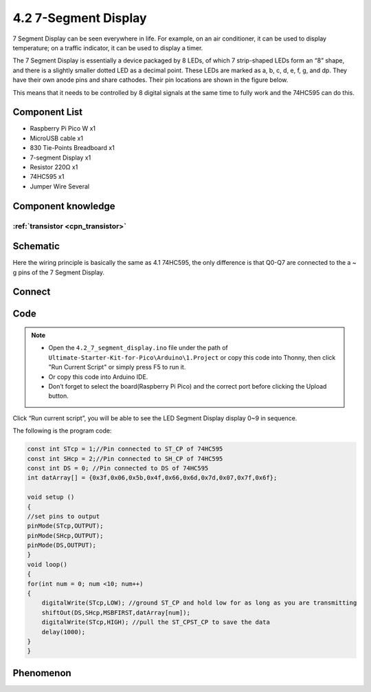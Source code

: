 4.2 7-Segment Display
=========================
7 Segment Display can be seen everywhere in life. For example, on an air conditioner, it can be used to display temperature; on a traffic indicator, it can be used to display a timer.

The 7 Segment Display is essentially a device packaged by 8 LEDs, of which 7 strip-shaped LEDs form an “8” shape, and there is a slightly smaller dotted LED as a decimal point. These LEDs are marked as a, b, c, d, e, f, g, and dp. They have their own anode pins and share cathodes. Their pin locations are shown in the figure below.

.. image:: img/1.detail/4.2.png

This means that it needs to be controlled by 8 digital signals at the same time to fully work and the 74HC595 can do this.

Component List
^^^^^^^^^^^^^^^
- Raspberry Pi Pico W x1
- MicroUSB cable x1
- 830 Tie-Points Breadboard x1
- 7-segment Display x1
- Resistor 220Ω x1
- 74HC595 x1
- Jumper Wire Several

Component knowledge
^^^^^^^^^^^^^^^^^^^^

:ref:`transistor <cpn_transistor>`
"""""""""""""""""""""""""""""""""""

Schematic
^^^^^^^^^^
.. image:: img/2.sch/4.2.png

Here the wiring principle is basically the same as 4.1 74HC595, the only difference is that Q0-Q7 are connected to the a ~ g pins of the 7 Segment Display.

Connect
^^^^^^^^^
.. image:: img/3.connect/4.2.png

Code
^^^^^^^
.. note::

    * Open the ``4.2_7_segment_display.ino`` file under the path of ``Ultimate-Starter-Kit-for-Pico\Arduino\1.Project`` or copy this code into Thonny, then click "Run Current Script" or simply press F5 to run it.

    * Or copy this code into Arduino IDE.

    * Don’t forget to select the board(Raspberry Pi Pico) and the correct port before clicking the Upload button. 

.. image:: img/4.software/4.2.png

Click “Run current script”, you will be able to see the LED Segment Display display 0~9 in sequence.

The following is the program code:

.. code-block:: c++

    const int STcp = 1;//Pin connected to ST_CP of 74HC595
    const int SHcp = 2;//Pin connected to SH_CP of 74HC595 
    const int DS = 0; //Pin connected to DS of 74HC595 
    int datArray[] = {0x3f,0x06,0x5b,0x4f,0x66,0x6d,0x7d,0x07,0x7f,0x6f};

    void setup ()
    {
    //set pins to output
    pinMode(STcp,OUTPUT);
    pinMode(SHcp,OUTPUT);
    pinMode(DS,OUTPUT);
    }
    void loop()
    {
    for(int num = 0; num <10; num++)
    {
        digitalWrite(STcp,LOW); //ground ST_CP and hold low for as long as you are transmitting
        shiftOut(DS,SHcp,MSBFIRST,datArray[num]);
        digitalWrite(STcp,HIGH); //pull the ST_CPST_CP to save the data
        delay(1000);
    }
    }



Phenomenon
^^^^^^^^^^^
.. video:: img/5.phenomenon/4.2.mp4
    :width: 100%